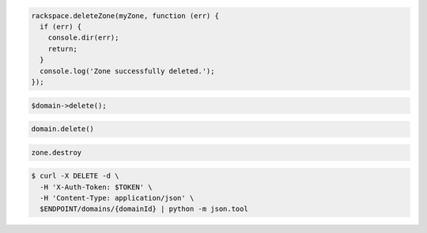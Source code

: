 .. code-block:: csharp

.. code-block:: java

.. code-block:: javascript

  rackspace.deleteZone(myZone, function (err) {
    if (err) {
      console.dir(err);
      return;
    }
    console.log('Zone successfully deleted.');
  });

.. code-block:: php

	$domain->delete();

.. code-block:: python

  domain.delete()

.. code-block:: ruby

  zone.destroy

.. code-block:: shell

  $ curl -X DELETE -d \
    -H 'X-Auth-Token: $TOKEN' \
    -H 'Content-Type: application/json' \
    $ENDPOINT/domains/{domainId} | python -m json.tool